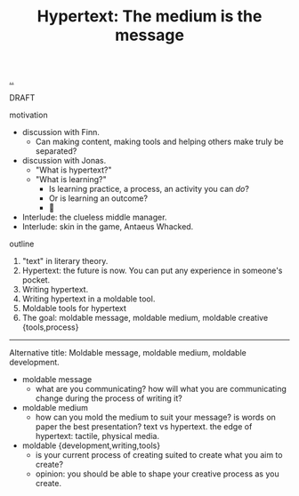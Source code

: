 :PROPERTIES:
:ID: bc850da4-64c2-416e-b31c-417bcf24a4fe
:END:
#+TITLE: Hypertext: The medium is the message

[[file:..][..]]

DRAFT

motivation

- discussion with Finn.
  - Can making content, making tools and helping others make truly be separated?
- discussion with Jonas.
  - "What is hypertext?"
  - "What is learning?"
    - Is learning practice, a process, an activity you can /do/?
    - Or is learning an outcome?
    - 🤔
- Interlude: the clueless middle manager.
- Interlude: skin in the game, Antaeus Whacked.

outline

1. "text" in literary theory.
2. Hypertext: the future is now.
   You can put any experience in someone's pocket.
3. Writing hypertext.
4. Writing hypertext in a moldable tool.
5. Moldable tools for hypertext
6. The goal: moldable message, moldable medium, moldable creative {tools,process}

-----

Alternative title:
Moldable message, moldable medium, moldable development.

- moldable message
  - what are you communicating?
    how will what you are communicating change during the process of writing it?
- moldable medium
  - how can you mold the medium to suit your message?
    is words on paper the best presentation?
    text vs hypertext.
    the edge of hypertext: tactile, physical media.
- moldable {development,writing,tools}
  - is your current process of creating suited to create what you aim to create?
  - opinion: you should be able to shape your creative process as you create.
